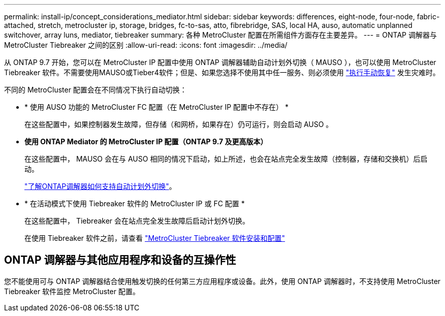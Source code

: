 ---
permalink: install-ip/concept_considerations_mediator.html 
sidebar: sidebar 
keywords: differences, eight-node, four-node, fabric-attached, stretch, metrocluster ip, storage, bridges, fc-to-sas, atto, fibrebridge, SAS, local HA, auso, automatic unplanned switchover, array luns, mediator, tiebreaker 
summary: 各种 MetroCluster 配置在所需组件方面存在主要差异。 
---
= ONTAP 调解器与 MetroCluster Tiebreaker 之间的区别
:allow-uri-read: 
:icons: font
:imagesdir: ../media/


[role="lead"]
从 ONTAP 9.7 开始，您可以在 MetroCluster IP 配置中使用 ONTAP 调解器辅助自动计划外切换（ MAUSO ），也可以使用 MetroCluster Tiebreaker 软件。不需要使用MAUSO或Tieber4软件；但是、如果您选择不使用其中任一服务、则必须使用 link:../disaster-recovery/concept_dr_workflow.html["执行手动恢复"] 发生灾难时。

不同的 MetroCluster 配置会在不同情况下执行自动切换：

* * 使用 AUSO 功能的 MetroCluster FC 配置（在 MetroCluster IP 配置中不存在） *
+
在这些配置中，如果控制器发生故障，但存储（和网桥，如果存在）仍可运行，则会启动 AUSO 。

* *使用 ONTAP Mediator 的 MetroCluster IP 配置（ONTAP 9.7 及更高版本）*
+
在这些配置中， MAUSO 会在与 AUSO 相同的情况下启动，如上所述，也会在站点完全发生故障（控制器，存储和交换机）后启动。

+
link:concept-ontap-mediator-supports-automatic-unplanned-switchover.html["了解ONTAP调解器如何支持自动计划外切换"]。

* * 在活动模式下使用 Tiebreaker 软件的 MetroCluster IP 或 FC 配置 *
+
在这些配置中， Tiebreaker 会在站点完全发生故障后启动计划外切换。

+
在使用 Tiebreaker 软件之前，请查看 link:../tiebreaker/concept_overview_of_the_tiebreaker_software.html["MetroCluster Tiebreaker 软件安装和配置"]





== ONTAP 调解器与其他应用程序和设备的互操作性

您不能使用可与 ONTAP 调解器结合使用触发切换的任何第三方应用程序或设备。此外，使用 ONTAP 调解器时，不支持使用 MetroCluster Tiebreaker 软件监控 MetroCluster 配置。
